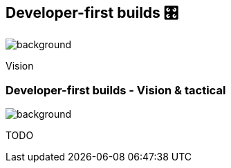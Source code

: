 [background-color="#02303a"]
== Developer-first builds &#x1F39B;
image::gradle/bg-11.png[background, size=cover]

Vision

=== Developer-first builds [.small]#- Vision & tactical#
image::gradle/bg-11.png[background, size=cover]

TODO
